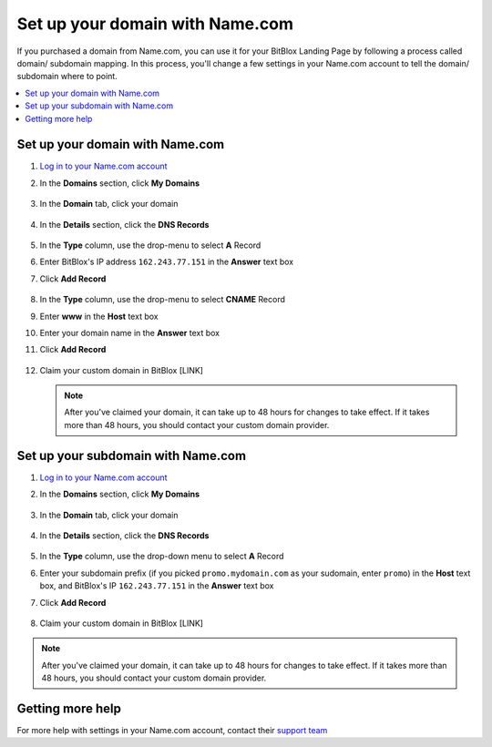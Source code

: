 ========
Set up your domain with Name.com
========


If you purchased a domain from Name.com, you can use it for your BitBlox Landing Page by following a process called domain/ subdomain mapping. In this process, you'll change a few settings in your Name.com account to tell the domain/ subdomain where to point.

		
.. contents::
    :local:
    :backlinks: top

	
Set up your domain with Name.com 
------

1. `Log in to your Name.com account <https://name.com>`__ 
2.  In the **Domains** section, click **My Domains**

	.. class:: screenshot

		|namecom-click-my-domains|
		

3. In the **Domain** tab, click your domain

	.. class:: screenshot

		|namecom-open-landingpage-domain|


4. In the **Details** section, click the **DNS Records** 

	.. class:: screenshot

		|namecom-select-dns|

		
5. In the **Type** column, use the drop-menu to select **A** Record 
6. Enter BitBlox's IP address ``162.243.77.151`` in the **Answer** text box
7. Click **Add Record** 
 
    .. class:: screenshot
	
	    |namecom-enter-ip|

8. In the **Type** column, use the drop-menu to select **CNAME** Record
9. Enter **www** in the **Host** text box 
10. Enter your domain name in the **Answer** text box 
11. Click **Add Record** 

	.. class:: screenshot

		
		|namecom-enter-cname-record2|

		
	
12. Claim your custom domain in BitBlox [LINK]

    .. note::

		After you've claimed your domain, it can take up to 48 hours for changes to take effect. If it takes more than 48 hours, you should contact your custom domain provider.

		

Set up your subdomain with Name.com
------

1. `Log in to your Name.com account <https://name.com>`__ 
2. In the **Domains** section, click **My Domains**

	.. class:: screenshot

		|namecom-click-my-domains|
		

3. In the **Domain** tab, click your domain 

	.. class:: screenshot

		|cname-open-subdomain|


4. In the **Details** section, click the **DNS Records** 

	.. class:: screenshot

		|namecom-open-subdomain|

		
5. In the **Type** column, use the drop-down menu to select **A** Record
6. Enter your subdomain prefix (if you picked ``promo.mydomain.com`` as your sudomain, enter ``promo``) in the **Host** text box, and BitBlox's IP ``162.243.77.151`` in the **Answer** text box 
7. Click **Add Record**

	.. class:: screenshot

		|namecom-enter-a-record-subdomain|	

		
8. Claim your custom domain in BitBlox [LINK]

.. note::

	After you've claimed your domain, it can take up to 48 hours for changes to take effect. If it takes more than 48 hours, you should contact your custom domain provider.
		

Getting more help
------

For more help with settings in your Name.com account, contact their `support team <https://www.name.com/support>`__ 

.. |namecom-click-my-domains| image:: _images/namecom-click-my-domains.png
.. |namecom-open-landingpage-domain| image:: _images/namecom-open-landingpage-domain.png
.. |namecom-select-dns| image:: _images/namecom-select-dns.png
.. |namecom-enter-ip| image:: _images/namecom-enter-ip.png
.. |namecom-enter-cname-record2| image:: _images/namecom-enter-cname-record2.png
.. |cname-open-subdomain| image:: _images/cname-open-subdomain.png
.. |namecom-open-subdomain| image:: _images/namecom-open-subdomain.png
.. |namecom-enter-a-record-subdomain| image:: _images/namecom-enter-a-record-subdomain.png
